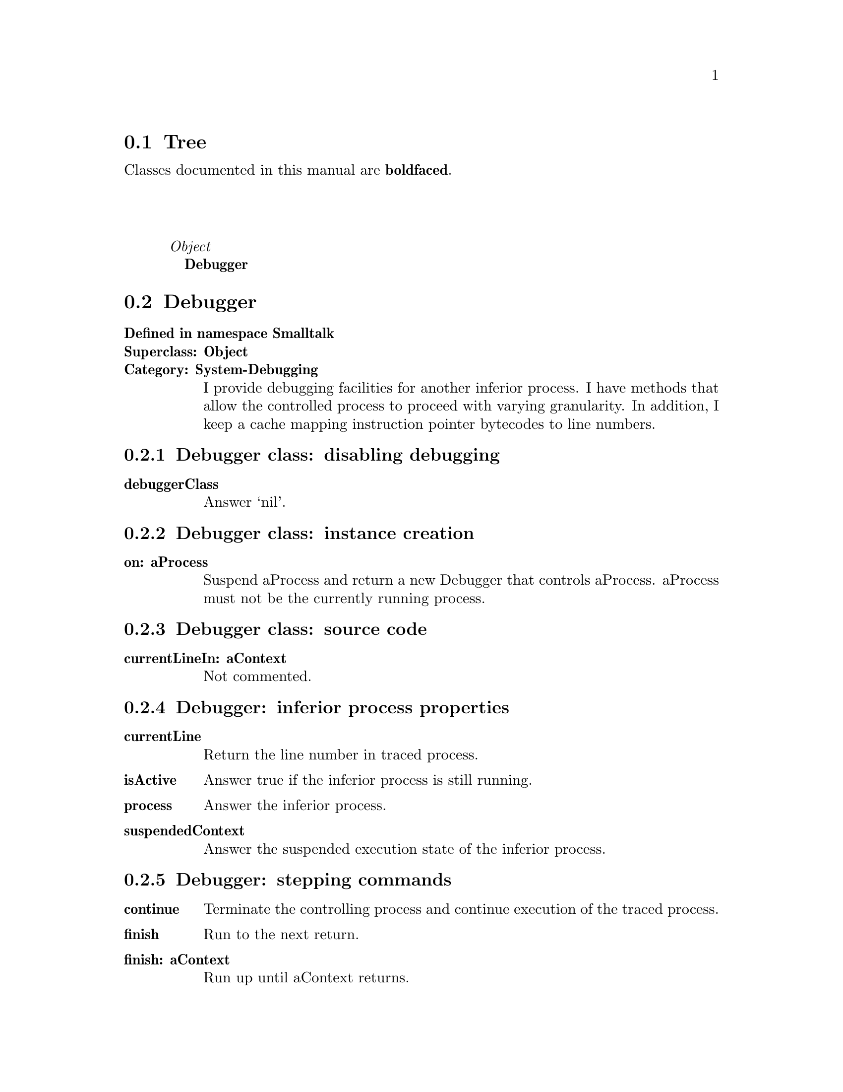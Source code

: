 @c Define the class index, method index, and selector cross-reference
@ifclear CLASS-INDICES
@set CLASS-INDICES
@defindex cl
@defcodeindex me
@defcodeindex sl 
@end ifclear

@c These are used for both TeX and HTML
@set BEFORE1
@set  AFTER1
@set BEFORE2
@set  AFTER2

@ifinfo
@c Use asis so that leading and trailing spaces are meaningful.
@c Remember we're inside a @menu command, hence the blanks are
@c kept in the output.
@set BEFORE1 @asis{* }
@set  AFTER1 @asis{::}
@set BEFORE2 @asis{  (}
@set  AFTER2 @asis{)}
@end ifinfo

@macro class {a,b}
@value{BEFORE1}\a\\a\@b{\b\}@value{AFTER1}
@end macro
@macro superclass {a,b}
\a\\a\@value{BEFORE2}@i{\b\}@value{AFTER2}
@end macro

@ifnotinfo
@macro begindetailmenu
@display
@end macro
@macro enddetailmenu
@end display
@end macro
@end ifnotinfo

@ifinfo
@macro begindetailmenu
@detailmenu
@end macro
@macro enddetailmenu
@end detailmenu
@end macro
@end ifinfo

@iftex
@macro beginmenu
@end macro
@macro endmenu
@end macro
@end iftex

@ifnottex
@macro beginmenu
@menu
@end macro
@macro endmenu
@end menu
@end macro
@end ifnottex

@beginmenu
@ifnottex
Alphabetic list:
* Debugger::
@end ifnottex

@ifinfo
Class tree:
@end ifinfo
@iftex
@section Tree
@end iftex
@ifnotinfo

Classes documented in this manual are @b{boldfaced}.

@end ifnotinfo
@begindetailmenu
@superclass{@t{}, Object}
@class{@t{ }, Debugger}
@enddetailmenu
@endmenu
@unmacro class
@unmacro superclass
@unmacro endmenu
@unmacro beginmenu
@unmacro enddetailmenu
@unmacro begindetailmenu
@node Debugger
@section Debugger
@clindex Debugger

@table @b
@item Defined in namespace Smalltalk
@itemx Superclass: Object
@itemx Category: System-Debugging
I provide debugging facilities for another inferior process.  I have
methods that allow the controlled process to proceed with varying
granularity.  In addition, I keep a cache mapping instruction
pointer bytecodes to line numbers.
@end table

@menu
* Debugger class-disabling debugging::  (class)
* Debugger class-instance creation::  (class)
* Debugger class-source code::  (class)
* Debugger-inferior process properties::  (instance)
* Debugger-stepping commands::  (instance)
@end menu



@node Debugger class-disabling debugging
@subsection Debugger class:@- disabling debugging

@table @b
@meindex debuggerClass
@item debuggerClass
Answer `nil'.

@end table



@node Debugger class-instance creation
@subsection Debugger class:@- instance creation

@table @b
@meindex on:@-
@item on:@- aProcess
Suspend aProcess and return a new Debugger that controls aProcess.
aProcess must not be the currently running process.


@end table



@node Debugger class-source code
@subsection Debugger class:@- source code

@table @b
@meindex currentLineIn:@-
@item currentLineIn:@- aContext
Not commented.

@end table



@node Debugger-inferior process properties
@subsection Debugger:@- inferior process properties

@table @b
@meindex currentLine
@item currentLine
Return the line number in traced process.


@meindex isActive
@item isActive
Answer true if the inferior process is still running.


@meindex process
@item process
Answer the inferior process.


@meindex suspendedContext
@item suspendedContext
Answer the suspended execution state of the inferior process.


@end table



@node Debugger-stepping commands
@subsection Debugger:@- stepping commands

@table @b
@meindex continue
@item continue
Terminate the controlling process and continue execution of the
traced process.


@meindex finish
@item finish
Run to the next return.


@meindex finish:@-
@item finish:@- aContext
Run up until aContext returns.


@meindex next
@item next
Run to the end of the current line in the inferior process, skipping
over message sends.


@meindex slowFinish
@item slowFinish
Run in single-step mode up to the next return.


@meindex slowFinish:@-
@item slowFinish:@- aContext
Run in single-step mode until aContext returns.


@meindex step
@item step
Run to the end of the current line in the inferior process or to the
next message send.


@meindex stepBytecode
@item stepBytecode
Run a single bytecode in the inferior process.


@meindex stopInferior
@item stopInferior
Suspend the inferior process and raise a DebuggerReentered notification
in the controlling process.


@meindex stopInferior:@-
@item stopInferior:@- anObject
Suspend the inferior process and raise a DebuggerReentered notification
in the controlling process with anObject as the exception's message.


@end table


